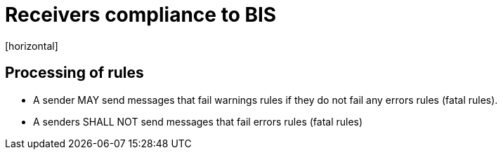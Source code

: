 = Receivers compliance to BIS
[horizontal]

== Processing of rules
* A sender MAY send messages that fail warnings rules if they do not fail any errors rules (fatal rules).
* A senders SHALL NOT send messages that fail errors rules (fatal rules)